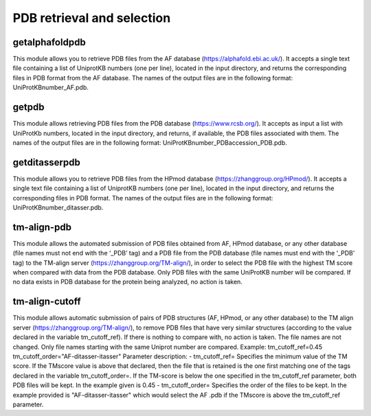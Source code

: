 PDB retrieval and selection
*********************

getalphafoldpdb
--------

This module allows you to retrieve PDB files from the AF database (https://alphafold.ebi.ac.uk/). It accepts a single text file containing a list of UniprotKB numbers (one per line), located in the input directory, and returns the corresponding files in PDB format from the AF database. The names of the output files are in the following format: UniProtKBnumber_AF.pdb.

getpdb
------------

This module allows retrieving PDB files from the PDB database (https://www.rcsb.org/). It accepts as input a list with UniProtKb numbers, located in the input directory, and returns, if available, the PDB files associated with them. The names of the output files are in the following format: UniProtKBnumber_PDBaccession_PDB.pdb.

getditasserpdb
--------------------------

This module allows you to retrieve PDB files from the HPmod database (https://zhanggroup.org/HPmod/). It accepts a single text file containing a list of UniprotKB numbers (one per line), located in the input directory, and returns the corresponding files in PDB format. The names of the output files are in the following format: UniProtKBnumber_ditasser.pdb.

tm-align-pdb
-------------------

This module allows the automated submission of PDB files obtained from AF, HPmod database, or any other database (file names must not end with the ‘_PDB’ tag) and a PDB file from the PDB database (file names must end with the ‘_PDB’ tag) to the TM-align server (https://zhanggroup.org/TM-align/), in order to select the PDB file with the highest TM score when compared with data from the PDB database. Only PDB files with the same UniProtKB number will be compared. If no data exists in PDB database for the protein being analyzed, no action is taken.

tm-align-cutoff
------------

This module allows automatic submission of pairs of PDB structures (AF, HPmod, or any other database) to the TM align server (https://zhanggroup.org/TM-align/), to remove PDB files that have very similar structures
(according to the value declared in the variable tm_cutoff_ref). If there is nothing to compare with, no action is taken. The file names are not changed. Only file names starting with the same Uniprot number are compared.
Example:
tm_cutoff_ref=0.45
tm_cutoff_order="AF-ditasser-itasser"
Parameter description:
- tm_cutoff_ref= Specifies the minimum value of the TM score. If the TMscore
value is above that declared, then the file that is retained is the one
first matching one of the tags declared in the variable tm_cutoff_order=. If
the TM-score is below the one specified in the tm_cutoff_ref parameter,
both PDB files will be kept. In the example given is 0.45
- tm_cutoff_order= Specifies the order of the files to be kept. In the example
provided is "AF-ditasser-itasser" which would select the AF .pdb if the TMscore
is above the tm_cutoff_ref parameter.

